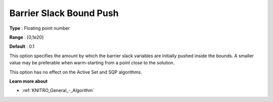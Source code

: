 .. _KNITRO_IP_-_Barrier_Slack_Bound_Push:


Barrier Slack Bound Push
========================



**Type** :	Floating point number	

**Range** :	[0,1e20]	

**Default** :	0.1	



This option specifies the amount by which the barrier slack variables are initially pushed inside the bounds. A smaller value may be preferable when warm-starting from a point close to the solution.



This option has no effect on the Active Set and SQP algorithms.



**Learn more about** 

*	:ref:`KNITRO_General_-_Algorithm` 
